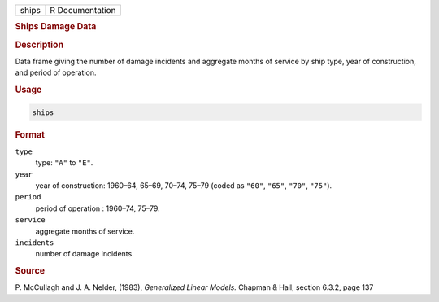 .. container::

   ===== ===============
   ships R Documentation
   ===== ===============

   .. rubric:: Ships Damage Data
      :name: ships

   .. rubric:: Description
      :name: description

   Data frame giving the number of damage incidents and aggregate months
   of service by ship type, year of construction, and period of
   operation.

   .. rubric:: Usage
      :name: usage

   .. code:: R

      ships

   .. rubric:: Format
      :name: format

   ``type``
      type: ``"A"`` to ``"E"``.

   ``year``
      year of construction: 1960–64, 65–69, 70–74, 75–79 (coded as
      ``"60"``, ``"65"``, ``"70"``, ``"75"``).

   ``period``
      period of operation : 1960–74, 75–79.

   ``service``
      aggregate months of service.

   ``incidents``
      number of damage incidents.

   .. rubric:: Source
      :name: source

   P. McCullagh and J. A. Nelder, (1983), *Generalized Linear Models.*
   Chapman & Hall, section 6.3.2, page 137

